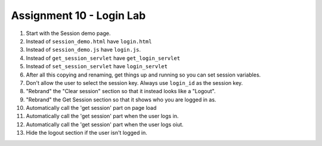 Assignment 10 - Login Lab
=========================

1.  Start with the Session demo page.
2.  Instead of ``session_demo.html`` have ``login.html``
3.  Instead of ``session_demo.js`` have ``login.js``.
4.  Instead of ``get_session_servlet`` have ``get_login_servlet``
5.  Instead of ``set_session_servlet`` have ``login_servlet``
6.  After all this copying and renaming, get things up and running so you can set session variables.
7.  Don't allow the user to select the session key. Always use ``login_id`` as the session key.
8.  "Rebrand" the "Clear session" section so that it instead looks like a "Logout".
9.  "Rebrand" the Get Session section so that it shows who you are logged in as.
10. Automatically call the 'get session' part on page load
11. Automatically call the 'get session' part when the user logs in.
12. Automatically call the 'get session' part when the user logs oiut.
13. Hide the logout section if the user isn't logged in.
